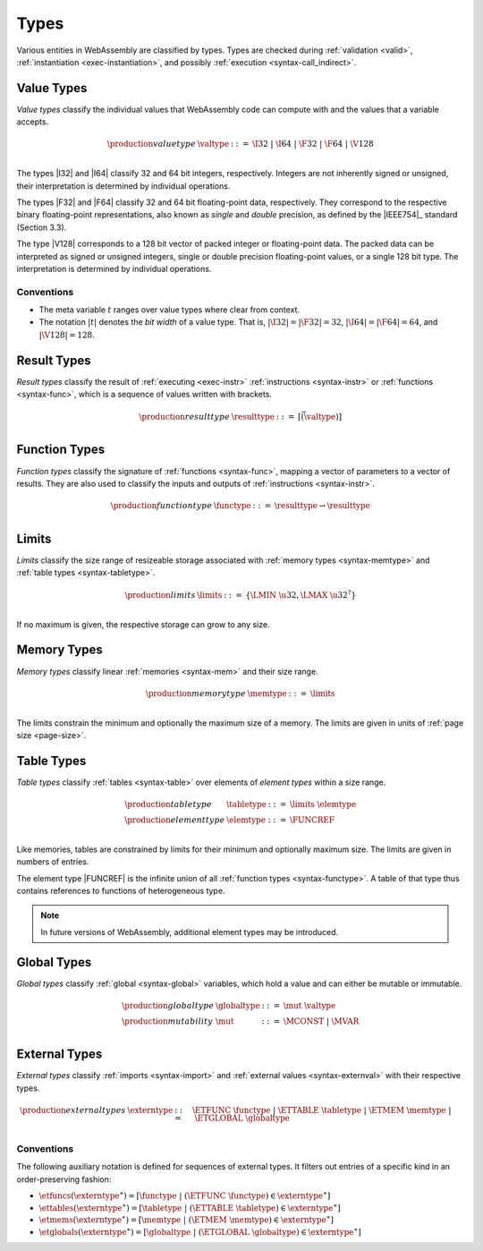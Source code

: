 .. index:: ! type, validation, instantiation, execution
   pair: abstract syntax; type
.. _syntax-type:

Types
-----

Various entities in WebAssembly are classified by types.
Types are checked during :ref:`validation <valid>`, :ref:`instantiation <exec-instantiation>`, and possibly :ref:`execution <syntax-call_indirect>`.


.. index:: ! value type, integer, floating-point, IEEE 754, bit width
   pair: abstract syntax; value type
   pair: value; type
.. _syntax-valtype:

Value Types
~~~~~~~~~~~

*Value types* classify the individual values that WebAssembly code can compute with and the values that a variable accepts.

.. math::
   \begin{array}{llll}
   \production{value type} & \valtype &::=&
     \I32 ~|~ \I64 ~|~ \F32 ~|~ \F64 ~|~ \V128 \\
   \end{array}

The types |I32| and |I64| classify 32 and 64 bit integers, respectively.
Integers are not inherently signed or unsigned, their interpretation is determined by individual operations.

The types |F32| and |F64| classify 32 and 64 bit floating-point data, respectively.
They correspond to the respective binary floating-point representations, also known as *single* and *double* precision, as defined by the |IEEE754|_ standard (Section 3.3).

The type |V128| corresponds to a 128 bit vector of packed integer or floating-point data. The packed data
can be interpreted as signed or unsigned integers, single or double precision floating-point
values, or a single 128 bit type. The interpretation is determined by individual operations.

Conventions
...........

* The meta variable :math:`t` ranges over value types where clear from context.

* The notation :math:`|t|` denotes the *bit width* of a value type.
  That is, :math:`|\I32| = |\F32| = 32`, :math:`|\I64| = |\F64| = 64`, and :math:`|\V128| = 128`.


.. index:: ! result type, value type, instruction, execution, function
   pair: abstract syntax; result type
   pair: result; type
.. _syntax-resulttype:

Result Types
~~~~~~~~~~~~

*Result types* classify the result of :ref:`executing <exec-instr>` :ref:`instructions <syntax-instr>` or :ref:`functions <syntax-func>`,
which is a sequence of values written with brackets.

.. math::
   \begin{array}{llll}
   \production{result type} & \resulttype &::=&
     [\vec(\valtype)] \\
   \end{array}


.. index:: ! function type, value type, vector, function, parameter, result, result type
   pair: abstract syntax; function type
   pair: function; type
.. _syntax-functype:

Function Types
~~~~~~~~~~~~~~

*Function types* classify the signature of :ref:`functions <syntax-func>`,
mapping a vector of parameters to a vector of results.
They are also used to classify the inputs and outputs of :ref:`instructions <syntax-instr>`.

.. math::
   \begin{array}{llll}
   \production{function type} & \functype &::=&
     \resulttype \to \resulttype \\
   \end{array}


.. index:: ! limits, memory type, table type
   pair: abstract syntax; limits
   single: memory; limits
   single: table; limits
.. _syntax-limits:

Limits
~~~~~~

*Limits* classify the size range of resizeable storage associated with :ref:`memory types <syntax-memtype>` and :ref:`table types <syntax-tabletype>`.

.. math::
   \begin{array}{llll}
   \production{limits} & \limits &::=&
     \{ \LMIN~\u32, \LMAX~\u32^? \} \\
   \end{array}

If no maximum is given, the respective storage can grow to any size.


.. index:: ! memory type, limits, page size, memory
   pair: abstract syntax; memory type
   pair: memory; type
   pair: memory; limits
.. _syntax-memtype:

Memory Types
~~~~~~~~~~~~

*Memory types* classify linear :ref:`memories <syntax-mem>` and their size range.

.. math::
   \begin{array}{llll}
   \production{memory type} & \memtype &::=&
     \limits \\
   \end{array}

The limits constrain the minimum and optionally the maximum size of a memory.
The limits are given in units of :ref:`page size <page-size>`.


.. index:: ! table type, ! element type, limits, table, element
   pair: abstract syntax; table type
   pair: abstract syntax; element type
   pair: table; type
   pair: table; limits
   pair: element; type
.. _syntax-elemtype:
.. _syntax-tabletype:

Table Types
~~~~~~~~~~~

*Table types* classify :ref:`tables <syntax-table>` over elements of *element types* within a size range.

.. math::
   \begin{array}{llll}
   \production{table type} & \tabletype &::=&
     \limits~\elemtype \\
   \production{element type} & \elemtype &::=&
     \FUNCREF \\
   \end{array}

Like memories, tables are constrained by limits for their minimum and optionally maximum size.
The limits are given in numbers of entries.

The element type |FUNCREF| is the infinite union of all :ref:`function types <syntax-functype>`.
A table of that type thus contains references to functions of heterogeneous type.

.. note::
   In future versions of WebAssembly, additional element types may be introduced.


.. index:: ! global type, ! mutability, value type, global, mutability
   pair: abstract syntax; global type
   pair: abstract syntax; mutability
   pair: global; type
   pair: global; mutability
.. _syntax-mut:
.. _syntax-globaltype:

Global Types
~~~~~~~~~~~~

*Global types* classify :ref:`global <syntax-global>` variables, which hold a value and can either be mutable or immutable.

.. math::
   \begin{array}{llll}
   \production{global type} & \globaltype &::=&
     \mut~\valtype \\
   \production{mutability} & \mut &::=&
     \MCONST ~|~
     \MVAR \\
   \end{array}


.. index:: ! external type, function type, table type, memory type, global type, import, external value
   pair: abstract syntax; external type
   pair: external; type
.. _syntax-externtype:

External Types
~~~~~~~~~~~~~~

*External types* classify :ref:`imports <syntax-import>` and :ref:`external values <syntax-externval>` with their respective types.

.. math::
   \begin{array}{llll}
   \production{external types} & \externtype &::=&
     \ETFUNC~\functype ~|~
     \ETTABLE~\tabletype ~|~
     \ETMEM~\memtype ~|~
     \ETGLOBAL~\globaltype \\
   \end{array}


Conventions
...........

The following auxiliary notation is defined for sequences of external types.
It filters out entries of a specific kind in an order-preserving fashion:

* :math:`\etfuncs(\externtype^\ast) = [\functype ~|~ (\ETFUNC~\functype) \in \externtype^\ast]`

* :math:`\ettables(\externtype^\ast) = [\tabletype ~|~ (\ETTABLE~\tabletype) \in \externtype^\ast]`

* :math:`\etmems(\externtype^\ast) = [\memtype ~|~ (\ETMEM~\memtype) \in \externtype^\ast]`

* :math:`\etglobals(\externtype^\ast) = [\globaltype ~|~ (\ETGLOBAL~\globaltype) \in \externtype^\ast]`
